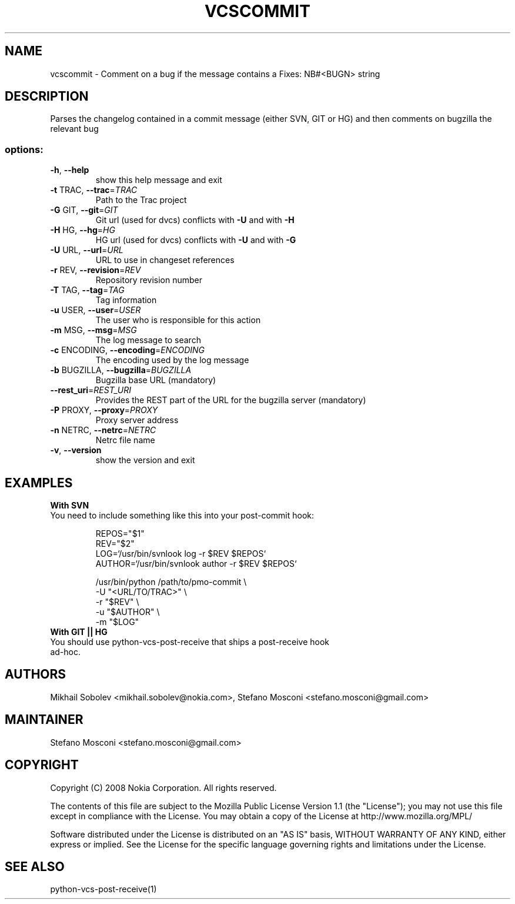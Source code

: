 .\" DO NOT MODIFY THIS FILE!  It was generated by help2man 1.36.
.TH VCSCOMMIT "1" "November 2009" "vcscommit $VER$" "manual page for vcsommit"
.SH NAME
vcscommit - Comment on a bug if the message contains a Fixes: NB#<BUGN> string
.SH DESCRIPTION
Parses the changelog contained in a commit message (either SVN, GIT or HG) and then comments on bugzilla the relevant bug
.SS "options:"
.TP
\fB\-h\fR, \fB\-\-help\fR
show this help message and exit
.TP
\fB\-t\fR TRAC, \fB\-\-trac\fR=\fITRAC\fR
Path to the Trac project
.TP
\fB\-G\fR GIT, \fB\-\-git\fR=\fIGIT\fR
Git url (used for dvcs) conflicts with \fB\-U\fR and with \fB\-H\fR
.TP
\fB\-H\fR HG, \fB\-\-hg\fR=\fIHG\fR
HG url (used for dvcs) conflicts with \fB\-U\fR and with \fB\-G\fR
.TP
\fB\-U\fR URL, \fB\-\-url\fR=\fIURL\fR
URL to use in changeset references
.TP
\fB\-r\fR REV, \fB\-\-revision\fR=\fIREV\fR
Repository revision number
.TP
\fB\-T\fR TAG, \fB\-\-tag\fR=\fITAG\fR
Tag information
.TP
\fB\-u\fR USER, \fB\-\-user\fR=\fIUSER\fR
The user who is responsible for this action
.TP
\fB\-m\fR MSG, \fB\-\-msg\fR=\fIMSG\fR
The log message to search
.TP
\fB\-c\fR ENCODING, \fB\-\-encoding\fR=\fIENCODING\fR
The encoding used by the log message
.TP
\fB\-b\fR BUGZILLA, \fB\-\-bugzilla\fR=\fIBUGZILLA\fR
Bugzilla base URL (mandatory)
.TP
\fB\-\-rest_uri\fR=\fIREST_URI\fR
Provides the REST part of the URL for the bugzilla server (mandatory)
.TP
\fB\-P\fR PROXY, \fB\-\-proxy\fR=\fIPROXY\fR
Proxy server address
.TP
\fB\-n\fR NETRC, \fB\-\-netrc\fR=\fINETRC\fR
Netrc file name
.TP
\fB\-v\fR, \fB\-\-version\fR
show the version and exit
.SH EXAMPLES
\fBWith SVN\fR
.TP
You need to include something like this into your post-commit hook:

 REPOS="$1"
 REV="$2"
 LOG=`/usr/bin/svnlook log -r $REV $REPOS`
 AUTHOR=`/usr/bin/svnlook author -r $REV $REPOS`

 /usr/bin/python /path/to/pmo-commit \\
  -U "<URL/TO/TRAC>"  \\
  -r "$REV"       \\
  -u "$AUTHOR"    \\
  -m "$LOG"
.TP
\fBWith GIT || HG\fR
.TP
You should use python-vcs-post-receive that ships a post-receive hook ad-hoc.

.SH AUTHORS
Mikhail Sobolev <mikhail.sobolev@nokia.com>, Stefano Mosconi <stefano.mosconi@gmail.com>
.SH MAINTAINER
Stefano Mosconi <stefano.mosconi@gmail.com>
.SH COPYRIGHT
Copyright (C) 2008 Nokia Corporation. All rights reserved.

The contents of this file are subject to the Mozilla Public License
Version 1.1 (the "License"); you may not use this file except in
compliance with the License. You may obtain a copy of the License at
http://www.mozilla.org/MPL/

Software distributed under the License is distributed on an "AS IS"
basis, WITHOUT WARRANTY OF ANY KIND, either express or implied. See the
License for the specific language governing rights and limitations
under the License.
.SH "SEE ALSO"
python-vcs-post-receive(1)
